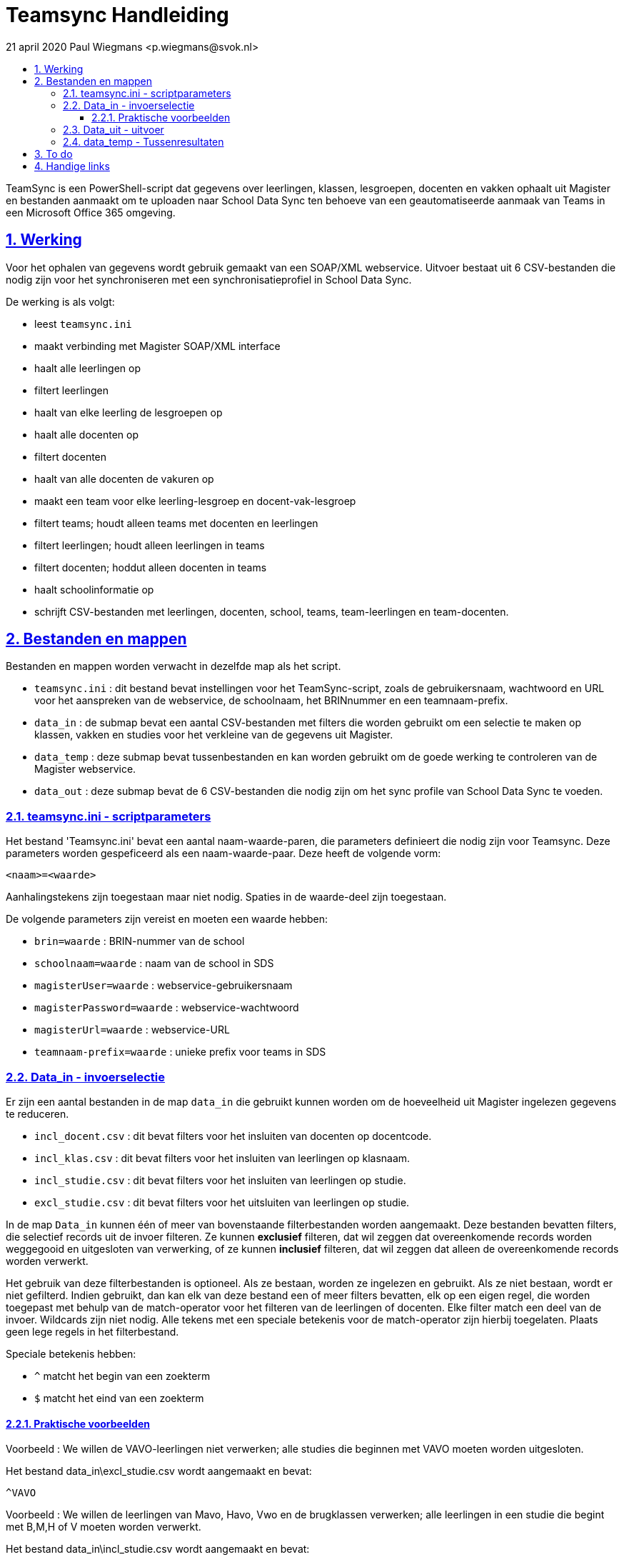 # Teamsync Handleiding
:idprefix:
:idseparator: -
:sectanchors:
:sectlinks:
:sectnumlevels: 4
:sectnums:
:toc:
:toclevels: 4
:toc-title:
21 april 2020 Paul Wiegmans <p.wiegmans@svok.nl>

TeamSync is een PowerShell-script dat gegevens over leerlingen, klassen, lesgroepen, docenten en vakken ophaalt uit Magister en bestanden aanmaakt om te uploaden naar School Data Sync ten behoeve van een geautomatiseerde aanmaak van Teams in een Microsoft Office 365 omgeving. 

toc::[]

## Werking 

Voor het ophalen van gegevens wordt gebruik gemaakt van een SOAP/XML webservice. Uitvoer bestaat uit 6 CSV-bestanden die nodig zijn voor het synchroniseren met een synchronisatieprofiel in School Data Sync.

De werking is als volgt:

* leest `teamsync.ini`
* maakt verbinding met Magister SOAP/XML interface
* haalt alle leerlingen op
* filtert leerlingen
* haalt van elke leerling de lesgroepen op
* haalt alle docenten op
* filtert docenten
* haalt van alle docenten de vakuren op
* maakt een team voor elke leerling-lesgroep en docent-vak-lesgroep
* filtert teams; houdt alleen teams met docenten en leerlingen
* filtert leerlingen; houdt alleen leerlingen in teams
* filtert docenten; hoddut alleen docenten in teams
* haalt schoolinformatie op
* schrijft CSV-bestanden met leerlingen, docenten, school, teams, team-leerlingen en team-docenten. 

## Bestanden en mappen

Bestanden en mappen worden verwacht in dezelfde map als het script. 

[square]
* `teamsync.ini` : dit bestand bevat instellingen voor het TeamSync-script, zoals de gebruikersnaam, wachtwoord en URL voor het aanspreken van de webservice, de schoolnaam, het BRINnummer en een teamnaam-prefix.
* `data_in` : de submap bevat een aantal CSV-bestanden met filters die worden gebruikt om een selectie te maken op klassen, vakken en studies voor het verkleine van de gegevens uit Magister.
* `data_temp` : deze submap bevat tussenbestanden en kan worden gebruikt om de goede werking te controleren van de Magister webservice.
* `data_out` : deze submap bevat de 6 CSV-bestanden die nodig zijn om het sync profile van School Data Sync te voeden.

### teamsync.ini - scriptparameters

Het bestand 'Teamsync.ini' bevat een aantal naam-waarde-paren, die parameters definieert die nodig zijn voor Teamsync. Deze parameters worden gespeficeerd als een naam-waarde-paar. Deze heeft de volgende vorm:

```
<naam>=<waarde>
```

Aanhalingstekens zijn toegestaan maar niet nodig. Spaties in de waarde-deel zijn toegestaan. 

De volgende parameters zijn vereist en moeten een waarde hebben:

[square]
* `brin=waarde` : BRIN-nummer van de school
* `schoolnaam=waarde` : naam van de school in SDS
* `magisterUser=waarde` : webservice-gebruikersnaam
* `magisterPassword=waarde` : webservice-wachtwoord
* `magisterUrl=waarde` : webservice-URL
* `teamnaam-prefix=waarde` : unieke prefix voor teams in SDS

### Data_in - invoerselectie

Er zijn een aantal bestanden in de map `data_in` die gebruikt kunnen worden om de hoeveelheid uit Magister ingelezen gegevens te reduceren.

* `incl_docent.csv` : dit bevat filters voor het insluiten van docenten op docentcode.
* `incl_klas.csv` : dit bevat filters voor het insluiten van leerlingen op klasnaam.
* `incl_studie.csv` : dit bevat filters voor het insluiten van leerlingen op studie.
* `excl_studie.csv` : dit bevat filters voor het uitsluiten van leerlingen op studie.

In de map `Data_in` kunnen één of meer van bovenstaande filterbestanden worden aangemaakt. Deze bestanden bevatten filters, die selectief records uit de invoer filteren. Ze kunnen **exclusief** filteren, dat wil zeggen dat overeenkomende records worden weggegooid en uitgesloten van verwerking, of ze kunnen **inclusief** filteren, dat wil zeggen dat alleen de overeenkomende records worden verwerkt.

Het gebruik van deze filterbestanden is optioneel. Als ze bestaan, worden ze ingelezen en gebruikt. Als ze niet bestaan, wordt er niet gefilterd. Indien gebruikt, dan kan elk van deze bestand een of meer filters bevatten, elk op een eigen regel, die worden toegepast met behulp van de match-operator voor het filteren van de leerlingen of docenten. Elke filter match een deel van de invoer. Wildcards zijn niet nodig. Alle tekens met een speciale betekenis voor de match-operator zijn hierbij toegelaten. Plaats geen lege regels in het filterbestand.

Speciale betekenis hebben:

* `^` matcht het begin van een zoekterm 
* `$` matcht het eind van een zoekterm

#### Praktische voorbeelden

Voorbeeld : We willen de VAVO-leerlingen niet verwerken; alle studies die beginnen met VAVO moeten worden uitgesloten.

Het bestand data_in\excl_studie.csv wordt aangemaakt en bevat: 
```
^VAVO
```

Voorbeeld : We willen de leerlingen van Mavo, Havo, Vwo en de brugklassen verwerken; alle leerlingen in een studie die begint met B,M,H of V moeten worden verwerkt. 

Het bestand data_in\incl_studie.csv wordt aangemaakt en bevat:
```
^M
^H
^V
^B
```

Voorbeeld : we willen alleen 4 en 5 Havo en verwerken; alle leerlingen in de klas die begint met '4H' of '5H' moeten worden verwerkt. 

Het bestand data_in\incl_klas.csv wordt aangemaakt en bevat:
```
^5H
^4H
```

### Data_uit - uitvoer 

De uitvoer worden aangemaakt in 6 bestanden in de map `Data_out `. Het script maakt volgens de specificaties van SDS de volgende bestanden aan. 

* `School.csv`
* `Section.csv`
* `Student.csv`
* `StudentEnrollment.csv`
* `Teacher.csv`
* `TeacherRoster.csv`

### data_temp - Tussenresultaten

In de map `Data_temp` worden de ongefilterde verzameling van ingelezen leerlingen en docenten opgeslagen in een bestand, elk met een deelverzameling van de attributen zoals die uit Magister worden gelezen.

* `docent.csv`
* `leerling.csv`
* `vak.csv`

## To do

* vervang speciale tekens in SIS ID

## Handige links

* https://cirosantilli.com/markdown-style-guide[Markdown Style Guide]
* https://github.com/asciidoctor/asciidoctor
* https://asciidoctor.org/docs/asciidoc-syntax-quick-reference/[AsciiDoc Syntax Quick Reference]
